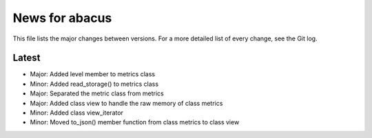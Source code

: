 News for abacus
===============

This file lists the major changes between versions. For a more detailed list of
every change, see the Git log.

Latest
------
* Major: Added level member to metrics class
* Minor: Added read_storage() to metrics class
* Major: Separated the metric class from metrics
* Major: Added class view to handle the raw memory of class metrics
* Minor: Added class view_iterator
* Minor: Moved to_json() member function from class metrics to class view


